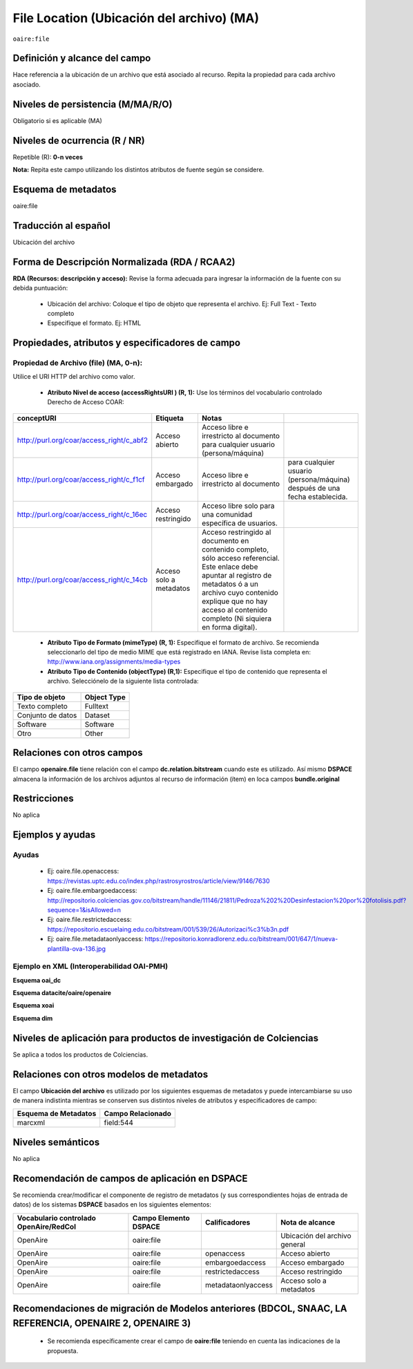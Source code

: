 .. _aire:file:

File Location (Ubicación del archivo) (MA)
==========================================

``oaire:file``

Definición y alcance del campo
------------------------------
Hace referencia a la ubicación de un archivo que está asociado al recurso. Repita la propiedad para cada archivo asociado. 

Niveles de persistencia (M/MA/R/O)
----------------------------------
Obligatorio si es aplicable (MA)


Niveles de ocurrencia (R / NR)
------------------------------
Repetible (R): **0-n veces**

..

**Nota:** Repita este campo utilizando los distintos atributos de fuente según se considere.

Esquema de metadatos
--------------------
oaire:file

Traducción al español
---------------------
Ubicación del archivo

Forma de Descripción Normalizada (RDA / RCAA2)
----------------------------------------------
**RDA (Recursos: descripción y acceso):** Revise la forma adecuada para ingresar la información de la fuente con su debida puntuación:

	- Ubicación del archivo: Coloque el tipo de objeto que representa el archivo. Ej: Full Text - Texto completo
	- Especifíque el formato. Ej: HTML

Propiedades, atributos y especificadores de campo
-------------------------------------------------

Propiedad de Archivo (file) (MA, 0-n):  
++++++++++++++++++++++++++++++++++++++

Utilice el URI HTTP del archivo como valor.

	- **Atributo Nivel de acceso (accessRightsURI )  (R, 1):** Use los términos del vocabulario controlado Derecho de Acceso COAR:
	
+------------------------------------------+-------------------------+--------------------------------------------------------------------------------------------------------------------------------------------------------------------------------------------------------------------------------------------------+----------------------------------------------------------------------------+
| conceptURI                               | Etiqueta                | Notas                                                                                                                                                                                                                                            |                                                                            |
+==========================================+=========================+==================================================================================================================================================================================================================================================+============================================================================+
| http://purl.org/coar/access_right/c_abf2 | Acceso abierto          | Acceso libre e irrestricto al documento para cualquier usuario (persona/máquina)                                                                                                                                                                 |                                                                            |
+------------------------------------------+-------------------------+--------------------------------------------------------------------------------------------------------------------------------------------------------------------------------------------------------------------------------------------------+----------------------------------------------------------------------------+
| http://purl.org/coar/access_right/c_f1cf | Acceso embargado        | Acceso libre e irrestricto al documento                                                                                                                                                                                                          | para cualquier usuario (persona/máquina) después de una fecha establecida. |
+------------------------------------------+-------------------------+--------------------------------------------------------------------------------------------------------------------------------------------------------------------------------------------------------------------------------------------------+----------------------------------------------------------------------------+
| http://purl.org/coar/access_right/c_16ec | Acceso restringido      | Acceso libre solo para una comunidad específica de usuarios.                                                                                                                                                                                     |                                                                            |
+------------------------------------------+-------------------------+--------------------------------------------------------------------------------------------------------------------------------------------------------------------------------------------------------------------------------------------------+----------------------------------------------------------------------------+
| http://purl.org/coar/access_right/c_14cb | Acceso solo a metadatos | Acceso restringido al documento en contenido completo, sólo acceso referencial. Este enlace debe apuntar al registro de metadatos ó a un archivo cuyo contenido explique que no hay acceso al contenido completo (Ni siquiera en forma digital). |                                                                            |
+------------------------------------------+-------------------------+--------------------------------------------------------------------------------------------------------------------------------------------------------------------------------------------------------------------------------------------------+----------------------------------------------------------------------------+

	- **Atributo Tipo de Formato (mimeType) (R, 1):** Especifique el formato de archivo. Se recomienda seleccionarlo del tipo de medio MIME que está registrado en IANA. Revise lista completa en: http://www.iana.org/assignments/media-types

	- **Atributo Tipo de Contenido (objectType) (R,1):** Especifique el tipo de contenido que representa el archivo. Selecciónelo de la siguiente lista controlada:

===================  =============
Tipo de objeto       Object Type  
===================  =============
Texto completo       Fulltext     
Conjunto de datos    Dataset      
Software             Software     
Otro                 Other        
===================  =============

Relaciones con otros campos
---------------------------
El campo **openaire.file** tiene relación con el campo **dc.relation.bitstream** cuando este es utilizado. Así mismo **DSPACE** almacena la información de los archivos adjuntos al recurso de información (ítem) en loca campos **bundle.original**

Restricciones
-------------
No aplica


Ejemplos y ayudas
-----------------

Ayudas
++++++

	- Ej: oaire.file.openaccess: https://revistas.uptc.edu.co/index.php/rastrosyrostros/article/view/9146/7630 
	- Ej: oaire.file.embargoedaccess: http://repositorio.colciencias.gov.co/bitstream/handle/11146/21811/Pedroza%202%20Desinfestacion%20por%20fotolisis.pdf?sequence=1&isAllowed=n  
	- Ej: oaire.file.restrictedaccess: https://repositorio.escuelaing.edu.co/bitstream/001/539/26/Autorizaci%c3%b3n.pdf
	- Ej: oaire.file.metadataonlyaccess:  https://repositorio.konradlorenz.edu.co/bitstream/001/647/1/nueva-plantilla-ova-136.jpg 

Ejemplo en XML  (Interoperabilidad OAI-PMH)
+++++++++++++++++++++++++++++++++++++++++++

**Esquema oai_dc**

.. code-block:: xml
   :linenos:

   <dc:relation>https://revistas.uptc.edu.co/index.php/rastrosyrostros/article/view/9146/7630</dc:relation>

**Esquema datacite/oaire/openaire**

.. code-block:: xml
   :linenos:

   <oaire:file accessRightsURI="http://purl.org/coar/access_right/c_abf2" mimeType="application/pdf" objectType="fulltext">http://link-to-the-fulltext.org</oaire:file>
   <file accessRightsURI="http://purl.org/coar/access_right/c_abf2" mimeType="application/pdf" objectType="fulltext">http://europepmc.org/articles/PMC5574022?pdf=render</file>

**Esquema xoai**

.. code-block:: xml
   :linenos:

   <element name="bundles">
      <element name="bundle">
            <field name="name">ORIGINAL</field>
                <element name="bitstreams">
                      <element name="bitstream">
                 <field name="name">map_cuba_soil_quivican_1957.jpf</field>
                 <field name="format">image/jp2</field>
                 <field name="size">194849693</field>
                 <field name="url">http://oaktrust.library.tamu.edu/bitstream/1969.1/128940/1/map_cuba_soil_quivican_1957.jpf</field>
                 <field name="checksum">b59dc1eb6efe1536b72ecaa58f3321c3</field>
                 <field name="checksumAlgorithm">MD5</field>
                 <field name="sid">1</field>
  </element>

**Esquema dim**

.. code-block:: xml
   :linenos:

   <dim:field mdschema ="dc" element ="relation" qualifier ="bitstream">http://link-to-the-fulltext.org</dim:field>
   <dim:field mdschema ="oaire" element ="file" qualifier ="openaccess">http://link-to-the-fulltext.org</dim:field>

Niveles de aplicación para productos de investigación de Colciencias
--------------------------------------------------------------------
Se aplica a todos los productos de Colciencias. 

Relaciones con otros modelos de metadatos
-----------------------------------------

El campo **Ubicación del archivo** es utilizado por los siguientes esquemas de metadatos y puede intercambiarse su uso de manera indistinta mientras se conserven sus distintos niveles de atributos y especificadores de campo:

======================  ===================
Esquema de Metadatos    Campo Relacionado  
======================  ===================
marcxml                 field:544          
======================  ===================

Niveles semánticos
------------------

No aplica

Recomendación de campos de aplicación en DSPACE
-----------------------------------------------

Se recomienda crear/modificar el componente de registro de metadatos (y sus correspondientes hojas de entrada de datos) de los sistemas **DSPACE** basados en los siguientes elementos:

+----------------------------------------+-----------------------+--------------------+-------------------------------+
| Vocabulario controlado OpenAire/RedCol | Campo Elemento DSPACE | Calificadores      | Nota de alcance               |
+========================================+=======================+====================+===============================+
| OpenAire                               | oaire:file            |                    | Ubicación del archivo general |
+----------------------------------------+-----------------------+--------------------+-------------------------------+
| OpenAire                               | oaire:file            | openaccess         | Acceso abierto                |
+----------------------------------------+-----------------------+--------------------+-------------------------------+
| OpenAire                               | oaire:file            | embargoedaccess    | Acceso embargado              |
+----------------------------------------+-----------------------+--------------------+-------------------------------+
| OpenAire                               | oaire:file            | restrictedaccess   | Acceso restringido            |
+----------------------------------------+-----------------------+--------------------+-------------------------------+
| OpenAire                               | oaire:file            | metadataonlyaccess | Acceso solo a metadatos       |
+----------------------------------------+-----------------------+--------------------+-------------------------------+



Recomendaciones de migración de Modelos anteriores (BDCOL, SNAAC, LA REFERENCIA, OPENAIRE 2, OPENAIRE 3)
--------------------------------------------------------------------------------------------------------

	- Se recomienda específicamente crear el campo de **oaire:file** teniendo en cuenta las indicaciones de la propuesta.


